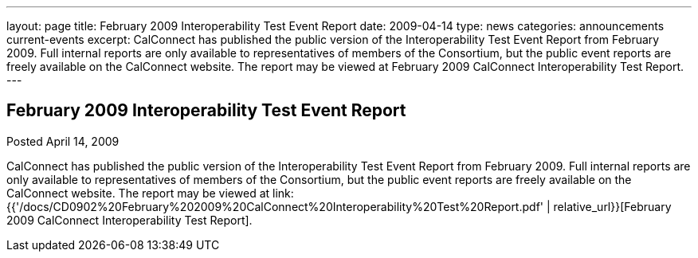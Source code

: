 ---
layout: page
title: February 2009 Interoperability Test Event Report
date: 2009-04-14
type: news
categories: announcements current-events
excerpt: CalConnect has published the public version of the Interoperability Test Event Report from February 2009. Full internal reports are only available to representatives of members of the Consortium, but the public event reports are freely available on the CalConnect website. The report may be viewed at February 2009 CalConnect Interoperability Test Report.
---

== February 2009 Interoperability Test Event Report

Posted April 14, 2009 

CalConnect has published the public version of the Interoperability Test Event Report from February 2009. Full internal reports are only available to representatives of members of the Consortium, but the public event reports are freely available on the CalConnect website. The report may be viewed at link:{{'/docs/CD0902%20February%202009%20CalConnect%20Interoperability%20Test%20Report.pdf' | relative_url}}[February 2009 CalConnect Interoperability Test Report].


